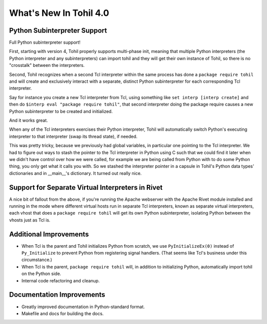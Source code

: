 
.. 4.0.rst:

****************************
  What's New In Tohil 4.0
****************************

==================================
Python Subinterpreter Support
==================================

Full Python subinterpreter support!

First, starting with version 4, Tohil properly supports multi-phase init,
meaning that multiple Python interpreters (the Python interpreter and
any subinterpreters) can import tohil and they will get their own instance
of Tohil, so there is no "crosstalk" between the interpreters.

Second, Tohil recognizes when a second Tcl interpreter within the same
process has done a ``package require tohil`` and will create and exclusively
interact with a separate, distinct Python subinterpreter for each
corresponding Tcl interpreter.

Say for instance you create a new Tcl interpreter from Tcl, using
something like ``set interp [interp create]`` and then do
``$interp eval "package require tohil"``, that second interpreter
doing the package require causes a new Python subinterpreter to be
created and initialized.

And it works great.

When any of the Tcl interpreters exercises their Python interpreter,
Tohil will automatically switch Python's executing interpreter to
that interpreter (swap its thread state), if needed.

This was pretty tricky, because we previously had global variables,
in particular one pointing to the Tcl interpreter.  We had to figure
out ways to stash the pointer to the Tcl interpreter in Python using
C such that we could find it later when we didn't have control over
how we were called, for example we are being called from Python with
to do some Python thing, you only get what it calls you with.  So we
stashed the interpreter pointer in a capsule in Tohil's Python data types'
dictionaries and in __main__'s dictionary.  It turned out really nice.

==================================================
Support for Separate Virtual Interpreters in Rivet
==================================================

A nice bit of fallout from the above, if you're running the Apache
webserver with the
Apache Rivet module installed and running in the mode where different
virtual hosts run in separate Tcl interpreters, known as separate virtual
interpreters, each vhost that does a ``package require tohil`` will get its
own Python subinterpreter, isolating Python between the vhosts just as
Tcl is.

=========================
Additional Improvements
=========================

* When Tcl is the parent and Tohil initializes Python from scratch,
  we use ``PyInitializeEx(0)`` instead of ``Py_Initialize`` to
  prevent Python from registering signal handlers.  (That seems like
  Tcl's business under this circumstance.)
* When Tcl is the parent, ``package require tohil`` will, in addition to
  initializing Python, automatically import tohil on the Python side.


* Internal code refactoring and cleanup.

================================
Documentation Improvements
================================

* Greatly improved documentation in Python-standard format.
* Makefile and docs for building the docs.

